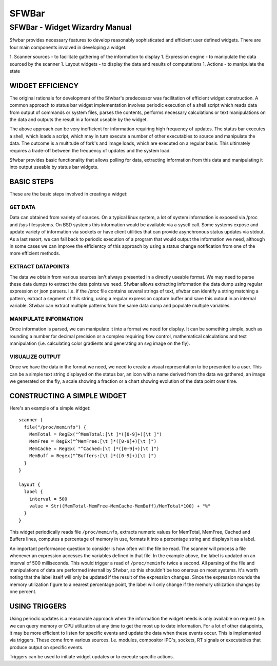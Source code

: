 SFWBar
######

###############################
SFWBar - Widget Wizardry Manual
###############################

Sfwbar provides necessary features to develop reasonably sophisticated and
efficient user defined widgets. There are four main components involved in
developing a widget:

1. Scanner sources - to facilitate gathering of the information to display
1. Expression engine - to manipulate the data sourced by the scanner
1. Layout widgets - to display the data and results of computations
1. Actions - to manipulate the state

WIDGET EFFICIENCY
=================

The original rationale for development of the Sfwbar's predecessor was
facilitation of efficient widget construction. A common approach to status bar
widget implementation involves periodic execution of a shell script which
reads data from output of commands or system files, parses the contents,
performs necessary calculations or text manipulations on the data and outputs
the result in a format useable by the widget.

The above approach can be very inefficient for information requiring high
frequency of updates. The status bar executes a shell, which loads a script,
which may in turn execute a number of other executables to source and
manipulate the data. The outcome is a multitude of fork's and image loads,
which are executed on a regular basis. This ultimately requires a trade-off
between the frequency of updates and the system load.

Sfwbar provides basic functionality that allows polling for data, extracting
information from this data and manipulating it into output useable by status
bar widgets.

BASIC STEPS
===========

These are the basic steps involved in creating a widget:

GET DATA
--------

Data can obtained from variety of sources. On a typical linux system, a lot
of system information is exposed via /proc and /sys filesystems. On BSD systems
this information would be available via a sysctl call. Some systems expose and
update variety of information via sockets or have client utilities that can
provide asynchronous status updates via stdout. As a last resort, we can fall
back to periodic execution of a program that would output the information we
need, although in some cases we can improve the efficientcy of this approach
by using a status change notification from one of the more efficient methods.

EXTRACT DATAPOINTS
------------------

The data we obtain from various sources isn't always presented in a directly
useable format. We may need to parse these data dumps to extract the data
points we need. Sfwbar allows extracting information the data dump using
regular expression or json parsers. I.e. if the /proc file contains several
strings of text, sfwbar can identify a string matching a pattern, extract a
segment of this string, using a regular expression capture buffer and save this
outout in an internal variable. Sfwbar can extract multiple patterns from the
same data dump and populate multiple variables.

MANIPULATE INFORMATION
----------------------

Once information is parsed, we can manipulate it into a format we need for
display. It can be something simple, such as rounding a number for decimal
precision or a complex requiring flow control, mathematical calculations and
text manipulation (i.e. calculating color gradients and generating an svg
image on the fly).

VISUALIZE OUTPUT
----------------

Once we have the data in the format we need, we need to create a visual
representation to be presented to a user. This can be a simple text string
displayed on the status bar, an icon with a name derived from the data we
gathered, an image we generated on the fly, a scale showing a fraction or
a chart showing evolution of the data point over time. 

CONSTRUCTING A SIMPLE WIDGET
============================

Here's an example of a simple widget: ::
 
  scanner {
    file("/proc/meminfo") {
      MemTotal = RegEx("^MemTotal:[\t ]*([0-9]+)[\t ]")
      MemFree = RegEx("^MemFree:[\t ]*([0-9]+)[\t ]")
      MemCache = RegEx( "^Cached:[\t ]*([0-9]+)[\t ]")
      MemBuff = Regex("^Buffers:[\t ]*([0-9]+)[\t ]")
    }
  }
  
  layout {
    label {
      interval = 500
      value = Str((MemTotal-MemFree-MemCache-MemBuff)/MemTotal*100) + "%"
    }
  }

This widget periodically reads file ``/proc/meminfo``, extracts numeric
values for MemTotal, MemFree, Cached and Buffers lines, computes a percentage
of memory in use, formats it into a percentage string and displays it as a
label.

An important performance question to consider is how often will the file be
read. The scanner will process a file whenever an expression accesses the
variables defined in that file. In the example above, the label is updated on
an interval of 500 milliseconds. This would trigger a read of ``/proc/meminfo``
twice a second. All parsing of the file and manipulations of data are performed
internall by Sfwbar, so this shouldn't be too onerous on most systems. It's
worth noting that the label itself will only be updated if the result of the
expression changes. Since the expression rounds the memory utilization figure
to a nearest percentage point, the label will only change if the memory
utilization changes by one percent.

USING TRIGGERS
==============

Using periodic updates is a reasonable approach when the information the widget
needs is only available on request (i.e. we can query memory or CPU utilization
at any time to get the most up to date information. For a lot of other
datapoints, it may be more efficient to listen for specific events and update
the data when these events occur. This is implemented via triggers. These come
from various sources. I.e. modules, compositor IPC's, sockets, RT signals or
executables that produce output on specific events.

Triggers can be used to initiate widget updates or to execute specific actions.

